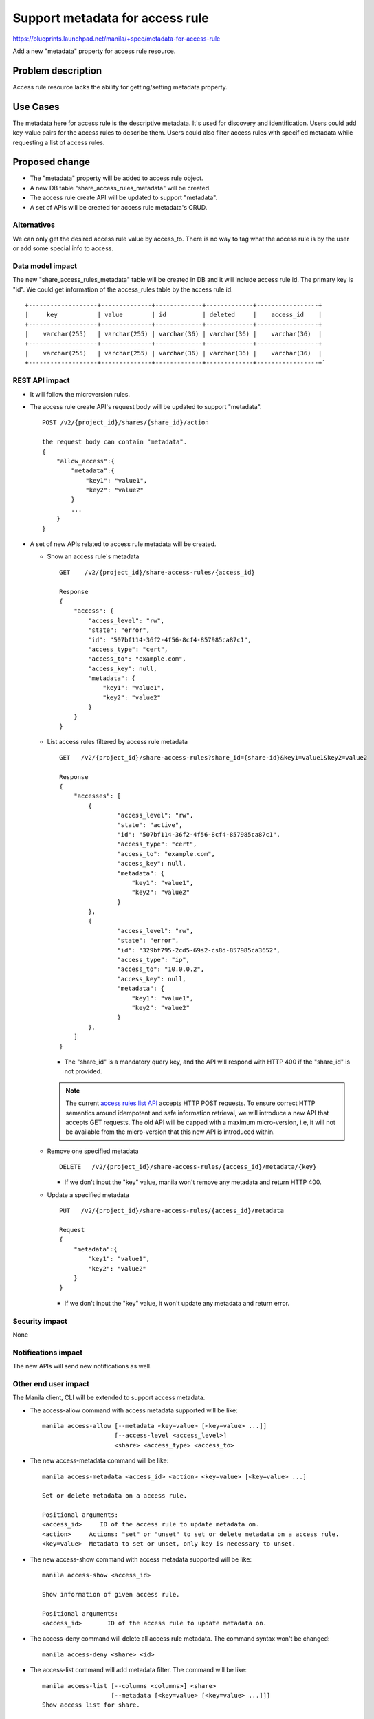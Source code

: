 ..
 This work is licensed under a Creative Commons Attribution 3.0 Unported
 License.

 http://creativecommons.org/licenses/by/3.0/legalcode

=================================
Support metadata for access rule
=================================

https://blueprints.launchpad.net/manila/+spec/metadata-for-access-rule

Add a new "metadata" property for access rule resource.

Problem description
===================

Access rule resource lacks the ability for getting/setting metadata property.


Use Cases
=========

The metadata here for access rule is the descriptive metadata. It's used for
discovery and identification. Users could add key-value pairs for the access
rules to describe them. Users could also filter access rules with specified
metadata while requesting a list of access rules.


Proposed change
===============

* The "metadata" property will be added to access rule object.
* A new DB table "share_access_rules_metadata" will be created.
* The access rule create API will be updated to support "metadata".
* A set of APIs will be created for access rule metadata's CRUD.

Alternatives
------------

We can only get the desired access rule value by access_to. There is no
way to tag what the access rule is by the user or add some special info
to access.

Data model impact
-----------------

The new "share_access_rules_metadata" table will be created in DB and it
will include access rule id. The primary key is "id". We could get
information of the access_rules table by the access rule id.

::

    +-------------------+--------------+-------------+-------------+-----------------+
    |     key           | value        | id          | deleted     |    access_id    |
    +-------------------+--------------+-------------+-------------+-----------------+
    |    varchar(255)   | varchar(255) | varchar(36) | varchar(36) |    varchar(36)  |
    +-------------------+--------------+-------------+-------------+-----------------+
    |    varchar(255)   | varchar(255) | varchar(36) | varchar(36) |    varchar(36)  |
    +-------------------+--------------+-------------+-------------+-----------------+`

REST API impact
---------------

* It will follow the microversion rules.
* The access rule create API's request body will be updated to support "metadata".

  ::

    POST /v2/{project_id}/shares/{share_id}/action

    the request body can contain "metadata".
    {
        "allow_access":{
            "metadata":{
                "key1": "value1",
                "key2": "value2"
            }
            ...
        }
    }

* A set of new APIs related to access rule metadata will be created.

  * Show an access rule's metadata

    ::

      GET    /v2/{project_id}/share-access-rules/{access_id}

      Response
      {
          "access": {
              "access_level": "rw",
              "state": "error",
              "id": "507bf114-36f2-4f56-8cf4-857985ca87c1",
              "access_type": "cert",
              "access_to": "example.com",
              "access_key": null,
              "metadata": {
                  "key1": "value1",
                  "key2": "value2"
              }
          }
      }

  * List access rules filtered by access rule metadata

    ::

      GET   /v2/{project_id}/share-access-rules?share_id={share-id}&key1=value1&key2=value2

      Response
      {
          "accesses": [
              {
                      "access_level": "rw",
                      "state": "active",
                      "id": "507bf114-36f2-4f56-8cf4-857985ca87c1",
                      "access_type": "cert",
                      "access_to": "example.com",
                      "access_key": null,
                      "metadata": {
                          "key1": "value1",
                          "key2": "value2"
                      }
              },
              {
                      "access_level": "rw",
                      "state": "error",
                      "id": "329bf795-2cd5-69s2-cs8d-857985ca3652",
                      "access_type": "ip",
                      "access_to": "10.0.0.2",
                      "access_key": null,
                      "metadata": {
                          "key1": "value1",
                          "key2": "value2"
                      }
              },
          ]
      }

    * The "share_id" is a mandatory query key, and the API will respond with
      HTTP 400 if the "share_id" is not provided.

    .. note::

       The current `access rules list API
       <https://developer.openstack.org/api-ref/shared-file-system/#list-access-rules>`_
       accepts HTTP POST requests. To ensure correct HTTP semantics around
       idempotent and safe information retrieval, we will introduce a new API that
       accepts GET requests. The old API will be capped with a maximum micro-version,
       i.e, it will not be available from the micro-version that this new API is
       introduced within.

  * Remove one specified metadata

    ::

      DELETE   /v2/{project_id}/share-access-rules/{access_id}/metadata/{key}

    * If we don't input the "key" value, manila won't remove any metadata and
      return HTTP 400.

  * Update a specified metadata

    ::

      PUT   /v2/{project_id}/share-access-rules/{access_id}/metadata

      Request
      {
          "metadata":{
              "key1": "value1",
              "key2": "value2"
          }
      }

    * If we don't input the "key" value, it won't update any metadata
      and return error.

Security impact
---------------

None

Notifications impact
--------------------

The new APIs will send new notifications as well.

Other end user impact
---------------------

The Manila client, CLI will be extended to support access metadata.

* The access-allow command with access metadata supported will be like::

    manila access-allow [--metadata <key=value> [<key=value> ...]]
                        [--access-level <access_level>]
                        <share> <access_type> <access_to>

* The new access-metadata command will be like::

    manila access-metadata <access_id> <action> <key=value> [<key=value> ...]

    Set or delete metadata on a access rule.

    Positional arguments:
    <access_id>     ID of the access rule to update metadata on.
    <action>     Actions: "set" or "unset" to set or delete metadata on a access rule.
    <key=value>  Metadata to set or unset, only key is necessary to unset.


* The new access-show command with access metadata supported will be like::

    manila access-show <access_id>

    Show information of given access rule.

    Positional arguments:
    <access_id>       ID of the access rule to update metadata on.


* The access-deny command will delete all access rule metadata. The command syntax
  won't be changed::

    manila access-deny <share> <id>

* The access-list command will add metadata filter. The command will be like::

    manila access-list [--columns <columns>] <share>
                       [--metadata [<key=value> [<key=value> ...]]]
    Show access list for share.

    Positional arguments:

    <share> Name or ID of the share.

    Optional arguments:

    --columns  Comma separated list of columns to be displayed
    example –columns “access_type,access_to”.

    --metadata Filters results by a metadata key and value.
    OPTIONAL: Default=None.

Performance Impact
------------------

A new "share_access_rules_metadata" table will be created. The DB join action
may cause the search performance to reduce on the existing access rules APIs.

Other deployer impact
---------------------

None

Developer impact
----------------

Drivers will not have access to the metadata, and the driver interfaces for
update_access will not be modified.

Implementation
==============

Assignee(s)
-----------

Primary assignee:
  zhongjun

Work Items
----------

* Add metadata property to access rule object and bump the APIs version.
* Create a new DB table "share_access_rules_metadata" and add db upgrade script.
* Update access rule create/list API.
* Add update/delete APIs for access rule metadata.
* Add new tests within openstack/manila-tempest-plugin for the new APIs.
* Allow adding/updating/deleting access rule metadata in Manila UI and python-manilaclient.

Dependencies
============

None


Testing
=======

* Unit tests
* Tempest tests


Documentation Impact
====================

* Api-ref needs update.
* update user documentation and CLI documentation


References
==========

None
